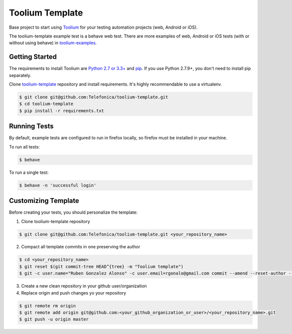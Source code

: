 Toolium Template
================

Base project to start using `Toolium <https://github.com/Telefonica/toolium>`_ for your testing automation projects
(web, Android or iOS).

The toolium-template example test is a behave web test. There are more examples of web, Android or iOS tests (with or
without using behave) in `toolium-examples <https://github.com/Telefonica/toolium-examples>`_.

Getting Started
---------------

The requirements to install Toolium are `Python 2.7 or 3.3+ <http://www.python.org>`_ and
`pip <https://pypi.python.org/pypi/pip>`_. If you use Python 2.7.9+, you don't need to install pip separately.

Clone `toolium-template <https://github.com/Telefonica/toolium-template>`_ repository and install requirements. It's
highly recommendable to use a virtualenv.

.. code:: console

    $ git clone git@github.com:Telefonica/toolium-template.git
    $ cd toolium-template
    $ pip install -r requirements.txt

Running Tests
-------------

By default, example tests are configured to run in firefox locally, so firefox must be installed in your machine.

To run all tests:

.. code:: console

    $ behave

To run a single test:

.. code:: console

    $ behave -n 'successful login'

Customizing Template
--------------------

Before creating your tests, you should personalize the template:

1. Clone toolium-template repository

.. code:: console

    $ git clone git@github.com:Telefonica/toolium-template.git <your_repository_name>

2. Compact all template commits in one preserving the author

.. code:: console

    $ cd <your_repository_name>
    $ git reset $(git commit-tree HEAD^{tree} -m "Toolium template")
    $ git -c user.name="Ruben Gonzalez Alonso" -c user.email=rgonalo@gmail.com commit --amend --reset-author --no-edit

3. Create a new clean repository in your github user/organization

4. Replace origin and push changes yo your repository

.. code:: console

    $ git remote rm origin
    $ git remote add origin git@github.com:<your_github_organization_or_user>/<your_repository_name>.git
    $ git push -u origin master
